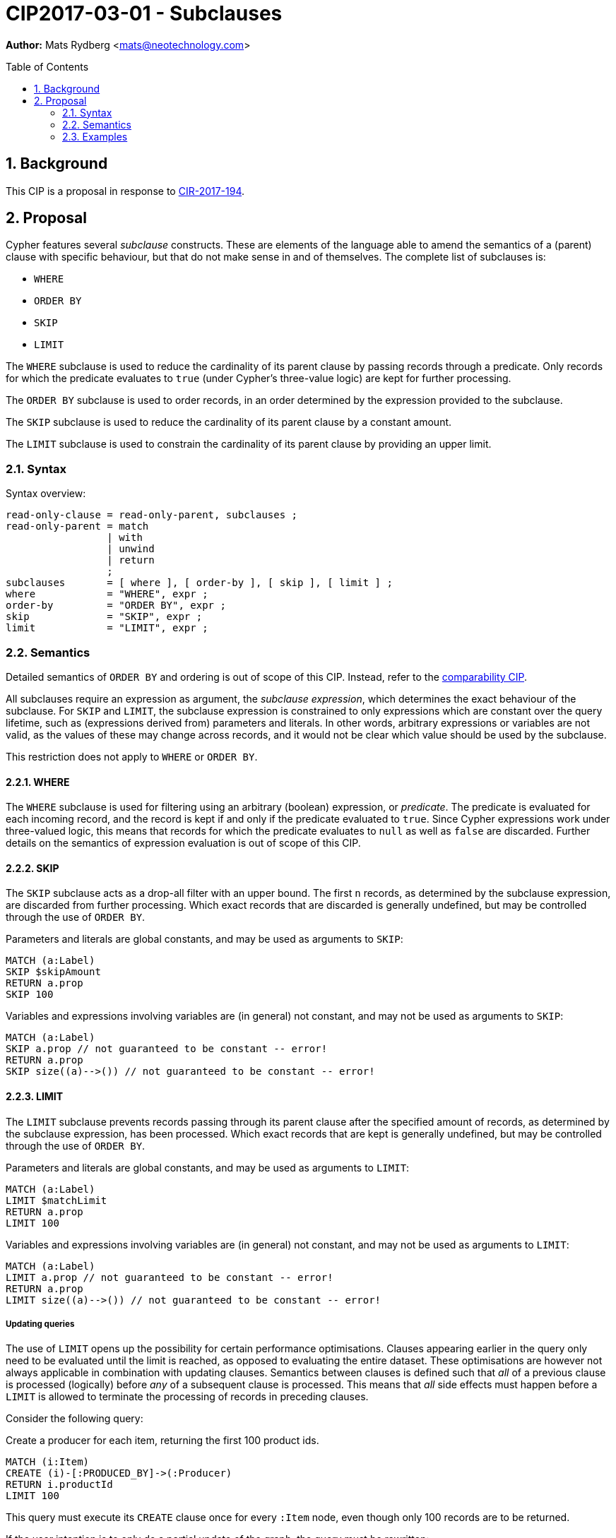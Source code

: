 = CIP2017-03-01 - Subclauses
:numbered:
:toc:
:toc-placement: macro
:source-highlighter: codemirror

*Author:* Mats Rydberg <mats@neotechnology.com>

toc::[]

== Background

This CIP is a proposal in response to link:https://github.com/opencypher/openCypher/issues/194[CIR-2017-194].

== Proposal

Cypher features several _subclause_ constructs.
These are elements of the language able to amend the semantics of a (parent) clause with specific behaviour, but that do not make sense in and of themselves.
The complete list of subclauses is:

- `WHERE`
- `ORDER BY`
- `SKIP`
- `LIMIT`

The `WHERE` subclause is used to reduce the cardinality of its parent clause by passing records through a predicate.
Only records for which the predicate evaluates to `true` (under Cypher's three-value logic) are kept for further processing.

The `ORDER BY` subclause is used to order records, in an order determined by the expression provided to the subclause.

The `SKIP` subclause is used to reduce the cardinality of its parent clause by a constant amount.

The `LIMIT` subclause is used to constrain the cardinality of its parent clause by providing an upper limit.

=== Syntax

.Syntax overview:
[source, ebnf]
----
read-only-clause = read-only-parent, subclauses ;
read-only-parent = match
                 | with
                 | unwind
                 | return
                 ;
subclauses       = [ where ], [ order-by ], [ skip ], [ limit ] ;
where            = "WHERE", expr ;
order-by         = "ORDER BY", expr ;
skip             = "SKIP", expr ;
limit            = "LIMIT", expr ;
----

=== Semantics

Detailed semantics of `ORDER BY` and ordering is out of scope of this CIP.
Instead, refer to the https://github.com/opencypher/openCypher/blob/master/cip/1.accepted/CIP2016-06-14-Define-comparability-and-equality-as-well-as-orderability-and-equivalence.adoc[comparability CIP].

All subclauses require an expression as argument, the _subclause expression_, which determines the exact behaviour of the subclause.
For `SKIP` and `LIMIT`, the subclause expression is constrained to only expressions which are constant over the query lifetime, such as (expressions derived from) parameters and literals.
In other words, arbitrary expressions or variables are not valid, as the values of these may change across records, and it would not be clear which value should be used by the subclause.

This restriction does not apply to `WHERE` or `ORDER BY`.

==== WHERE

The `WHERE` subclause is used for filtering using an arbitrary (boolean) expression, or _predicate_.
The predicate is evaluated for each incoming record, and the record is kept if and only if the predicate evaluated to `true`.
Since Cypher expressions work under three-valued logic, this means that records for which the predicate evaluates to `null` as well as `false` are discarded.
Further details on the semantics of expression evaluation is out of scope of this CIP.

==== SKIP

The `SKIP` subclause acts as a drop-all filter with an upper bound.
The first `n` records, as determined by the subclause expression, are discarded from further processing.
Which exact records that are discarded is generally undefined, but may be controlled through the use of `ORDER BY`.

.Parameters and literals are global constants, and may be used as arguments to `SKIP`:
[source, cypher]
----
MATCH (a:Label)
SKIP $skipAmount
RETURN a.prop
SKIP 100
----

.Variables and expressions involving variables are (in general) not constant, and may not be used as arguments to `SKIP`:
[source, cypher]
----
MATCH (a:Label)
SKIP a.prop // not guaranteed to be constant -- error!
RETURN a.prop
SKIP size((a)-->()) // not guaranteed to be constant -- error!
----

==== LIMIT

The `LIMIT` subclause prevents records passing through its parent clause after the specified amount of records, as determined by the subclause expression, has been processed.
Which exact records that are kept is generally undefined, but may be controlled through the use of `ORDER BY`.

.Parameters and literals are global constants, and may be used as arguments to `LIMIT`:
[source, cypher]
----
MATCH (a:Label)
LIMIT $matchLimit
RETURN a.prop
LIMIT 100
----

.Variables and expressions involving variables are (in general) not constant, and may not be used as arguments to `LIMIT`:
[source, cypher]
----
MATCH (a:Label)
LIMIT a.prop // not guaranteed to be constant -- error!
RETURN a.prop
LIMIT size((a)-->()) // not guaranteed to be constant -- error!
----

===== Updating queries

The use of `LIMIT` opens up the possibility for certain performance optimisations.
Clauses appearing earlier in the query only need to be evaluated until the limit is reached, as opposed to evaluating the entire dataset.
These optimisations are however not always applicable in combination with updating clauses.
Semantics between clauses is defined such that _all_ of a previous clause is processed (logically) before _any_ of a subsequent clause is processed.
This means that _all_ side effects must happen before a `LIMIT` is allowed to terminate the processing of records in preceding clauses.

Consider the following query:

.Create a producer for each item, returning the first 100 product ids.
[source, cypher]
----
MATCH (i:Item)
CREATE (i)-[:PRODUCED_BY]->(:Producer)
RETURN i.productId
LIMIT 100
----

This query must execute its `CREATE` clause once for every `:Item` node, even though only 100 records are to be returned.

If the user intention is to only do a partial update of the graph, the query must be rewritten:

.Create a producer for the top 100 items, and return their product ids.
[source, cypher]
----
MATCH (i:Item)
LIMIT 100
CREATE (i)-[:PRODUCED_BY]->(:Producer)
RETURN i.productId
----

=== Examples

.Limiting a pattern match:
[source, cypher]
----
MATCH (a:Person)
WHERE a.name STARTS WITH 'And'
LIMIT $limit
RETURN a.age, a.name
----

.Limiting between query parts:
[source, cypher]
----
MATCH (a:Person)
WHERE a.age < 18
SET a.child = true
WITH a
LIMIT 100
MATCH (a)<-[:PARENT_OF]-(p)
RETURN p.age, p.name
----

.Limiting the query result:
[source, cypher]
----
MATCH (a:Person)
WHERE a.age > 18
RETURN p.age, p.name
LIMIT 100
----

.Combining `SKIP`, `LIMIT` and `ORDER BY`:
[source, cypher]
----
MATCH (a:Person)
WHERE a.age > 18
RETURN p.age, p.name
ORDER BY p.age
SKIP 10
LIMIT 100
----
